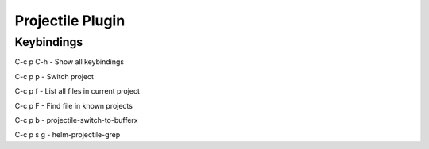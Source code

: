 =================
Projectile Plugin
=================

-----------
Keybindings
-----------


C-c p C-h        - Show all keybindings

C-c p p    - Switch project

C-c p f    - List all files in current project

C-c p F    - Find file in known projects

C-c p b    - projectile-switch-to-bufferx

C-c p s g  - helm-projectile-grep
